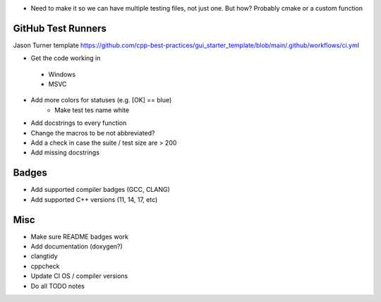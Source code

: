 - Need to make it so we can have multiple testing files, not just one. But how? Probably cmake or a custom function


GitHub Test Runners
===================

Jason Turner template
https://github.com/cpp-best-practices/gui_starter_template/blob/main/.github/workflows/ci.yml

- Get the code working in
 - Windows
 - MSVC

- Add more colors for statuses (e.g. [OK] == blue)
   - Make test tes name white

- Add docstrings to every function

- Change the macros to be not abbreviated?
- Add a check in case the suite / test size are > 200

- Add missing docstrings


Badges
======

- Add supported compiler badges (GCC, CLANG)
- Add supported C++ versions (11, 14, 17, etc)


Misc
====

- Make sure README badges work
- Add documentation (doxygen?)
- clangtidy
- cppcheck
- Update CI OS / compiler versions
- Do all TODO notes
